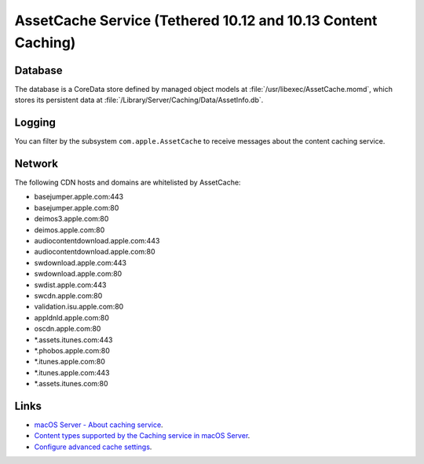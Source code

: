 AssetCache Service (Tethered 10.12 and 10.13 Content Caching)
=============================================================




Database
--------

The database is a CoreData store defined by managed object models at :file:`/usr/libexec/AssetCache.momd`, which stores
its persistent data at :file:`/Library/Server/Caching/Data/AssetInfo.db`.

Logging
-------

You can filter by the subsystem ``com.apple.AssetCache`` to receive messages about the content caching service.


Network
-------

The following CDN hosts and domains are whitelisted by AssetCache:

- basejumper.apple.com:443
- basejumper.apple.com:80
- deimos3.apple.com:80
- deimos.apple.com:80
- audiocontentdownload.apple.com:443
- audiocontentdownload.apple.com:80
- swdownload.apple.com:443
- swdownload.apple.com:80
- swdist.apple.com:443
- swcdn.apple.com:80
- validation.isu.apple.com:80
- appldnld.apple.com:80
- oscdn.apple.com:80
- *.assets.itunes.com:443
- *.phobos.apple.com:80
- *.itunes.apple.com:80
- *.itunes.apple.com:443
- *.assets.itunes.com:80


Links
-----

- `macOS Server - About caching service <https://help.apple.com/serverapp/mac/5.3/#/apd74DDE89F-08D2-4E0A-A5CD-155E345EFB83>`_.
- `Content types supported by the Caching service in macOS Server <https://support.apple.com/en-au/HT204675>`_.
- `Configure advanced cache settings <https://help.apple.com/serverapp/mac/5.3/#/apd5E1AD52E-012B-4A41-8F21-8E9EDA56583A>`_.
